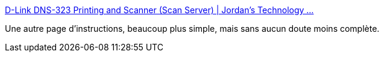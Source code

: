 :jbake-type: post
:jbake-status: published
:jbake-title: D-Link DNS-323 Printing and Scanner (Scan Server) | Jordan's Technology ...
:jbake-tags: dns-323,scan,printing,_mois_nov.,_année_2009
:jbake-date: 2009-11-14
:jbake-depth: ../
:jbake-uri: shaarli/1258219494000.adoc
:jbake-source: https://nicolas-delsaux.hd.free.fr/Shaarli?searchterm=http%3A%2F%2Fwww.jordandelozier.com%2F2009%2F05%2Fd-link-dns-323-printing-and-scanner-scan-server%2F&searchtags=dns-323+scan+printing+_mois_nov.+_ann%C3%A9e_2009
:jbake-style: shaarli

http://www.jordandelozier.com/2009/05/d-link-dns-323-printing-and-scanner-scan-server/[D-Link DNS-323 Printing and Scanner (Scan Server) | Jordan's Technology ...]

Une autre page d'instructions, beaucoup plus simple, mais sans aucun doute moins complète.
